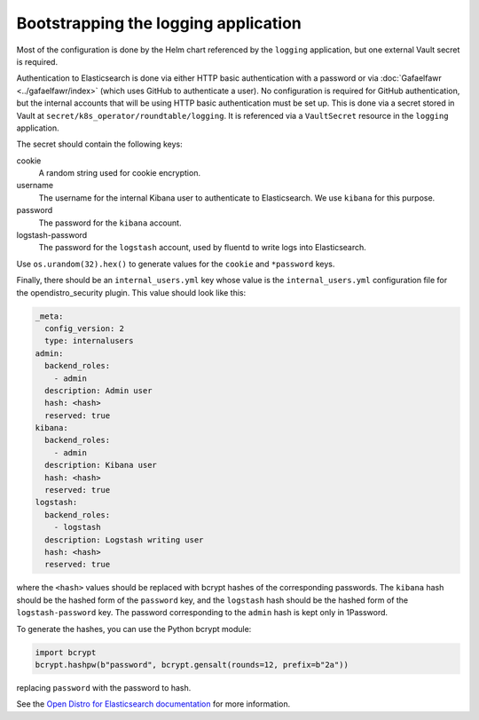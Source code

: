 #####################################
Bootstrapping the logging application
#####################################

Most of the configuration is done by the Helm chart referenced by the ``logging`` application, but one external Vault secret is required.

Authentication to Elasticsearch is done via either HTTP basic authentication with a password or via :doc:`Gafaelfawr <../gafaelfawr/index>` (which uses GitHub to authenticate a user).
No configuration is required for GitHub authentication, but the internal accounts that will be using HTTP basic authentication must be set up.
This is done via a secret stored in Vault at ``secret/k8s_operator/roundtable/logging``.
It is referenced via a ``VaultSecret`` resource in the ``logging`` application.

The secret should contain the following keys:

cookie
    A random string used for cookie encryption.

username
    The username for the internal Kibana user to authenticate to Elasticsearch.
    We use ``kibana`` for this purpose.

password
    The password for the ``kibana`` account.

logstash-password
    The password for the ``logstash`` account, used by fluentd to write logs into Elasticsearch.

Use ``os.urandom(32).hex()`` to generate values for the ``cookie`` and ``*password`` keys.

Finally, there should be an ``internal_users.yml`` key whose value is the ``internal_users.yml`` configuration file for the opendistro_security plugin.
This value should look like this:

.. code-block:: yaml

   _meta:
     config_version: 2
     type: internalusers
   admin:
     backend_roles:
       - admin
     description: Admin user
     hash: <hash>
     reserved: true
   kibana:
     backend_roles:
       - admin
     description: Kibana user
     hash: <hash>
     reserved: true
   logstash:
     backend_roles:
       - logstash
     description: Logstash writing user
     hash: <hash>
     reserved: true

where the ``<hash>`` values should be replaced with bcrypt hashes of the corresponding passwords.
The ``kibana`` hash should be the hashed form of the ``password`` key, and the ``logstash`` hash should be the hashed form of the ``logstash-password`` key.
The password corresponding to the ``admin`` hash is kept only in 1Password.

To generate the hashes, you can use the Python bcrypt module:

.. code-block:: python

   import bcrypt
   bcrypt.hashpw(b"password", bcrypt.gensalt(rounds=12, prefix=b"2a"))

replacing ``password`` with the password to hash.

See the `Open Distro for Elasticsearch documentation <https://opendistro.github.io/for-elasticsearch-docs/docs/security/configuration/yaml/>`__ for more information.

